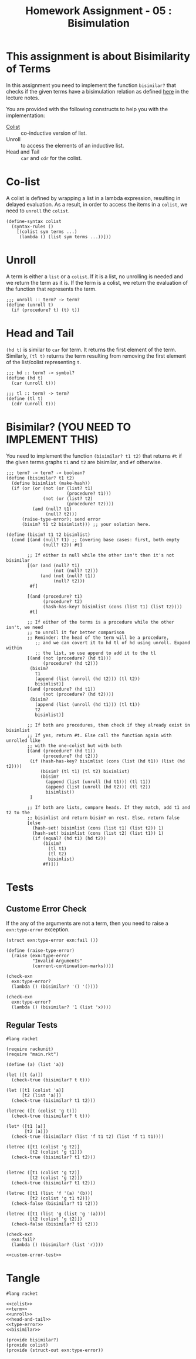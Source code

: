 #+TITLE: Homework Assignment - 05 : Bisimulation

* This assignment is about Bisimilarity of Terms
  In this assignment you need to implement the function =bisimilar?=
  that checks if the given terms have a bisimulation relation as
  defined [[https://faculty.iiit.ac.in/~vxc/popl/current-topics/syntax/coterms.html#orgc7912d3][here]] in the lecture notes.

  You are provided with the following constructs to help you with the
  implementation:

  - [[https://faculty.iiit.ac.in/~vxc/popl/current-topics/syntax/coterms.html#org6630813][Colist]] :: co-inductive version of list.
  - Unroll :: to access the elements of an inductive list.
  - Head and Tail :: =car= and =cdr= for the colist.
  
* Co-list
  A colist is defined by wrapping a list in a lambda expression,
  resulting in delayed evaluation.  As a result, in order to access
  the items in a =colist=, we need to =unroll= the =colist=.

#+name: colist
#+BEGIN_SRC racket 
(define-syntax colist
  (syntax-rules ()
    [(colist sym terms ...) 
     (lambda () (list sym terms ...))]))
#+END_SRC

* Unroll
  A term is either a =list= or a =colist=.  If it is a list, no
  unrolling is needed and we return the term as it is.  If the term is
  a colist, we return the evaluation of the function that represents
  the term.

#+name: unroll
#+BEGIN_SRC racket
;;; unroll :: term? -> term?
(define (unroll t)
  (if (procedure? t) (t) t))
#+END_SRC

* Head and Tail
  =(hd t)= is similar to =car= for term.  It returns the first element
  of the term.  Similarly, =(tl t)= returns the term resulting from
  removing the first element of the list/colist representing =t=.
  
#+NAME: head-and-tail
#+BEGIN_SRC racket
;;; hd :: term? -> symbol?
(define (hd t)
  (car (unroll t)))

;;; tl :: term? -> term?
(define (tl t)
  (cdr (unroll t)))
#+END_SRC

* Bisimilar? (YOU NEED TO IMPLEMENT THIS)
  You need to implement the function =(bisimilar? t1 t2)= that returns
  =#t= if the given terms graphs =t1= and =t2= are bisimilar, and =#f=
  otherwise.


#+NAME: bisimilar
#+BEGIN_SRC racket
;;; term? -> term? -> boolean?
(define (bisimilar? t1 t2)
  (define bisimlist (make-hash))
  (if (or (or (not (or (list? t1)
                       (procedure? t1)))
              (not (or (list? t2)
                       (procedure? t2))))
          (and (null? t1)
               (null? t2)))
      (raise-type-error); send error
      (bisim? t1 t2 bisimlist))) ;; your solution here.

(define (bisim? t1 t2 bisimlist)
  (cond [(and (null? t1) ;; Covering base cases: first, both empty
              (null? t2)) #t]

        ;; If either is null while the other isn't then it's not bisimilar
        [(or (and (null? t1)
                  (not (null? t2)))
             (and (not (null? t1))
                  (null? t2)))
         #f]

        [(and (procedure? t1)
              (procedure? t2)
              (hash-has-key? bisimlist (cons (list t1) (list t2))))
         #t]

        ;; If either of the terms is a procedure while the other isn't, we need 
        ;; to unroll it for better comparison
        ;; Reminder: the head of the term will be a procedure,
           ;; and we can covert it to hd tl of hd using unroll. Expand within
           ;; the list, so use append to add it to the tl 
        [(and (not (procedure? (hd t1)))
              (procedure? (hd t2)))
         (bisim? 
           t1
           (append (list (unroll (hd t2))) (tl t2))
           bisimlist)]
        [(and (procedure? (hd t1))
              (not (procedure? (hd t2))))
         (bisim?
           (append (list (unroll (hd t1))) (tl t1))
           t2
           bisimlist)]

        ;; If both are procedures, then check if they already exist in bisimlist
        ;; If yes, return #t. Else call the function again with unrolled like
        ;; with the one-colist but with both
        [(and (procedure? (hd t1))
              (procedure? (hd t2)))
         (if (hash-has-key? bisimlist (cons (list (hd t1)) (list (hd t2))))
             (bisim? (tl t1) (tl t2) bisimlist)
             (bisim?
               (append (list (unroll (hd t1))) (tl t1))
               (append (list (unroll (hd t2))) (tl t2))
               bisimlist))
         ]

        ;; If both are lists, compare heads. If they match, add t1 and t2 to the
        ;; bisimlist and return bisim? on rest. Else, return false
        [else 
          (hash-set! bisimlist (cons (list t1) (list t2)) 1)
          (hash-set! bisimlist (cons (list t2) (list t1)) 1)
          (if (equal? (hd t1) (hd t2))
              (bisim?
                (tl t1)
                (tl t2)
                bisimlist)
              #f)]))
#+END_SRC


* Tests

** Custome Error Check
   If the any of the arguments are not a term, then you need to raise
   a =exn:type-error= exception.

#+NAME: type-error
#+BEGIN_SRC racket
(struct exn:type-error exn:fail ())

(define (raise-type-error)
  (raise (exn:type-error
          "Invalid Arguments"
          (current-continuation-marks))))
#+END_SRC

#+NAME: custom-error-test
#+BEGIN_SRC racket
(check-exn 
  exn:type-error?
  (lambda () (bisimilar? '() '())))

(check-exn 
  exn:type-error?
  (lambda () (bisimilar? '1 (list 'x))))
#+END_SRC

** Regular Tests
#+BEGIN_SRC racket :noweb yes :tangle ./test.rkt
#lang racket

(require rackunit)
(require "main.rkt")

(define (a) (list 'a))

(let ([t (a)])
  (check-true (bisimilar? t t)))

(let ([t1 (colist 'a)]
      [t2 (list 'a)])
  (check-true (bisimilar? t1 t2)))

(letrec ([t (colist 'g t)])
  (check-true (bisimilar? t t)))

(let* ([t1 (a)]
       [t2 (a)])
  (check-true (bisimilar? (list 'f t1 t2) (list 'f t1 t1))))

(letrec ([t1 (colist 'g t2)]
         [t2 (colist 'g t1)])
  (check-true (bisimilar? t1 t2)))


(letrec ([t1 (colist 'g t2)]
         [t2 (colist 'g t2)])
  (check-true (bisimilar? t1 t2)))

(letrec ([t1 (list 'f '(a) '(b))]
         [t2 (colist 'g t1 t2)])
  (check-false (bisimilar? t1 t2)))

(letrec ([t1 (list 'g (list 'g '(a)))]
         [t2 (colist 'g t2)])
  (check-false (bisimilar? t1 t2)))

(check-exn 
  exn:fail?
  (lambda () (bisimilar? (list 'r))))

<<custom-error-test>>
#+END_SRC

  
* Tangle

#+BEGIN_SRC racket :noweb yes :tangle ./main.rkt
#lang racket

<<colist>>
<<term>>
<<unroll>>
<<head-and-tail>>
<<type-error>>
<<bisimilar>>

(provide bisimilar?)
(provide colist)
(provide (struct-out exn:type-error))
#+END_SRC

